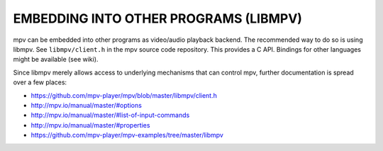 EMBEDDING INTO OTHER PROGRAMS (LIBMPV)
======================================

mpv can be embedded into other programs as video/audio playback backend. The
recommended way to do so is using libmpv. See ``libmpv/client.h`` in the mpv
source code repository. This provides a C API. Bindings for other languages
might be available (see wiki).

Since libmpv merely allows access to underlying mechanisms that can control
mpv, further documentation is spread over a few places:

- https://github.com/mpv-player/mpv/blob/master/libmpv/client.h
- http://mpv.io/manual/master/#options
- http://mpv.io/manual/master/#list-of-input-commands
- http://mpv.io/manual/master/#properties
- https://github.com/mpv-player/mpv-examples/tree/master/libmpv
